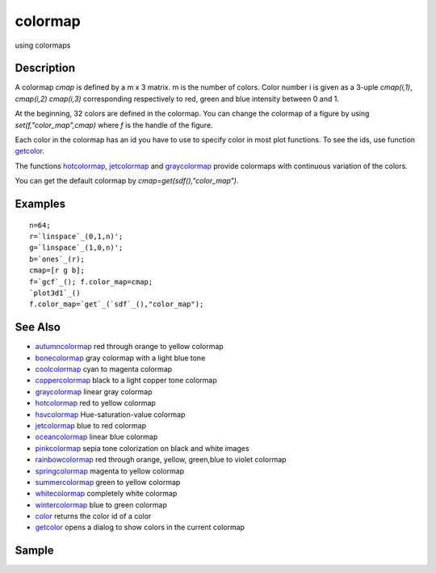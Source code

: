 


colormap
========

using colormaps



Description
~~~~~~~~~~~

A colormap `cmap` is defined by a m x 3 matrix. m is the number of
colors. Color number i is given as a 3-uple `cmap(i,1)`, `cmap(i,2)`
`cmap(i,3)` corresponding respectively to red, green and blue
intensity between 0 and 1.

At the beginning, 32 colors are defined in the colormap. You can
change the colormap of a figure by using `set(f,"color_map",cmap)`
where `f` is the handle of the figure.

Each color in the colormap has an id you have to use to specify color
in most plot functions. To see the ids, use function `getcolor`_.

The functions `hotcolormap`_, `jetcolormap`_ and `graycolormap`_
provide colormaps with continuous variation of the colors.

You can get the default colormap by `cmap=get(sdf(),"color_map")`.



Examples
~~~~~~~~


::

    n=64;
    r=`linspace`_(0,1,n)';
    g=`linspace`_(1,0,n)';
    b=`ones`_(r);
    cmap=[r g b];
    f=`gcf`_(); f.color_map=cmap;
    `plot3d1`_()
    f.color_map=`get`_(`sdf`_(),"color_map");




See Also
~~~~~~~~


+ `autumncolormap`_ red through orange to yellow colormap
+ `bonecolormap`_ gray colormap with a light blue tone
+ `coolcolormap`_ cyan to magenta colormap
+ `coppercolormap`_ black to a light copper tone colormap
+ `graycolormap`_ linear gray colormap
+ `hotcolormap`_ red to yellow colormap
+ `hsvcolormap`_ Hue-saturation-value colormap
+ `jetcolormap`_ blue to red colormap
+ `oceancolormap`_ linear blue colormap
+ `pinkcolormap`_ sepia tone colorization on black and white images
+ `rainbowcolormap`_ red through orange, yellow, green,blue to violet
  colormap
+ `springcolormap`_ magenta to yellow colormap
+ `summercolormap`_ green to yellow colormap
+ `whitecolormap`_ completely white colormap
+ `wintercolormap`_ blue to green colormap
+ `color`_ returns the color id of a color
+ `getcolor`_ opens a dialog to show colors in the current colormap




Sample
~~~~~~

.. _wintercolormap: wintercolormap.html
.. _color: color.html
.. _hotcolormap: hotcolormap.html
.. _springcolormap: springcolormap.html
.. _whitecolormap: whitecolormap.html
.. _oceancolormap: oceancolormap.html
.. _hsvcolormap: hsvcolormap.html
.. _graycolormap: graycolormap.html
.. _bonecolormap: bonecolormap.html
.. _pinkcolormap: pinkcolormap.html
.. _summercolormap: summercolormap.html
.. _coolcolormap: coolcolormap.html
.. _coppercolormap: coppercolormap.html
.. _jetcolormap: jetcolormap.html
.. _autumncolormap: autumncolormap.html
.. _rainbowcolormap: rainbowcolormap.html
.. _getcolor: getcolor.html


